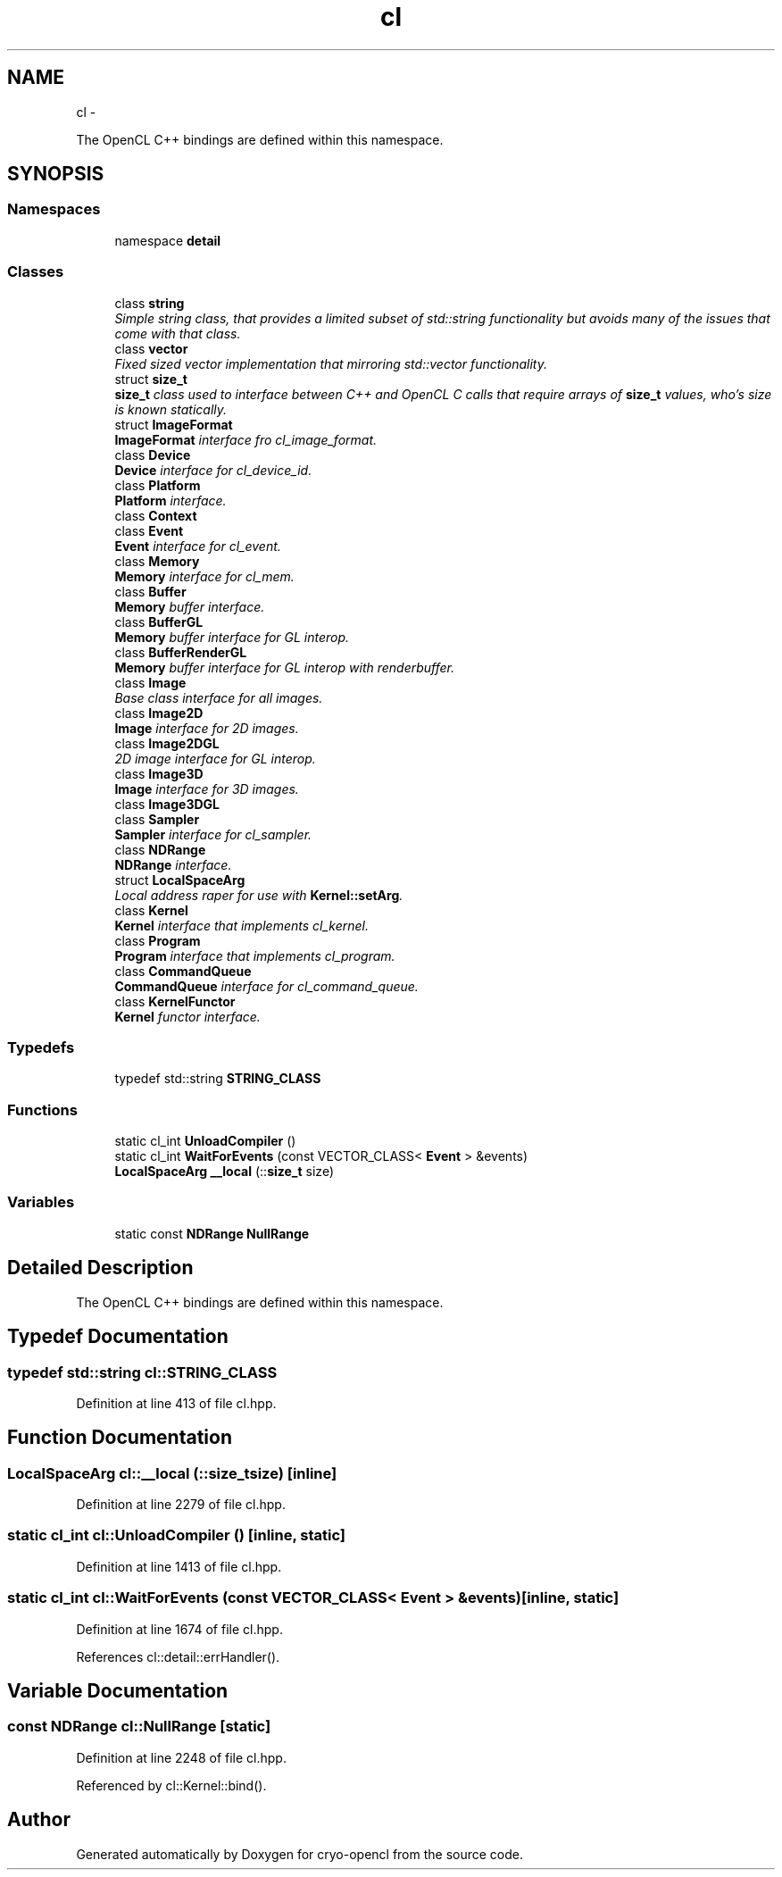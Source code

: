 .TH "cl" 3 "Mon Mar 14 2011" "cryo-opencl" \" -*- nroff -*-
.ad l
.nh
.SH NAME
cl \- 
.PP
The OpenCL C++ bindings are defined within this namespace.  

.SH SYNOPSIS
.br
.PP
.SS "Namespaces"

.in +1c
.ti -1c
.RI "namespace \fBdetail\fP"
.br
.in -1c
.SS "Classes"

.in +1c
.ti -1c
.RI "class \fBstring\fP"
.br
.RI "\fISimple string class, that provides a limited subset of std::string functionality but avoids many of the issues that come with that class. \fP"
.ti -1c
.RI "class \fBvector\fP"
.br
.RI "\fIFixed sized vector implementation that mirroring std::vector functionality. \fP"
.ti -1c
.RI "struct \fBsize_t\fP"
.br
.RI "\fI\fBsize_t\fP class used to interface between C++ and OpenCL C calls that require arrays of \fBsize_t\fP values, who's size is known statically. \fP"
.ti -1c
.RI "struct \fBImageFormat\fP"
.br
.RI "\fI\fBImageFormat\fP interface fro cl_image_format. \fP"
.ti -1c
.RI "class \fBDevice\fP"
.br
.RI "\fI\fBDevice\fP interface for cl_device_id. \fP"
.ti -1c
.RI "class \fBPlatform\fP"
.br
.RI "\fI\fBPlatform\fP interface. \fP"
.ti -1c
.RI "class \fBContext\fP"
.br
.ti -1c
.RI "class \fBEvent\fP"
.br
.RI "\fI\fBEvent\fP interface for cl_event. \fP"
.ti -1c
.RI "class \fBMemory\fP"
.br
.RI "\fI\fBMemory\fP interface for cl_mem. \fP"
.ti -1c
.RI "class \fBBuffer\fP"
.br
.RI "\fI\fBMemory\fP buffer interface. \fP"
.ti -1c
.RI "class \fBBufferGL\fP"
.br
.RI "\fI\fBMemory\fP buffer interface for GL interop. \fP"
.ti -1c
.RI "class \fBBufferRenderGL\fP"
.br
.RI "\fI\fBMemory\fP buffer interface for GL interop with renderbuffer. \fP"
.ti -1c
.RI "class \fBImage\fP"
.br
.RI "\fIBase class interface for all images. \fP"
.ti -1c
.RI "class \fBImage2D\fP"
.br
.RI "\fI\fBImage\fP interface for 2D images. \fP"
.ti -1c
.RI "class \fBImage2DGL\fP"
.br
.RI "\fI2D image interface for GL interop. \fP"
.ti -1c
.RI "class \fBImage3D\fP"
.br
.RI "\fI\fBImage\fP interface for 3D images. \fP"
.ti -1c
.RI "class \fBImage3DGL\fP"
.br
.ti -1c
.RI "class \fBSampler\fP"
.br
.RI "\fI\fBSampler\fP interface for cl_sampler. \fP"
.ti -1c
.RI "class \fBNDRange\fP"
.br
.RI "\fI\fBNDRange\fP interface. \fP"
.ti -1c
.RI "struct \fBLocalSpaceArg\fP"
.br
.RI "\fILocal address raper for use with \fBKernel::setArg\fP. \fP"
.ti -1c
.RI "class \fBKernel\fP"
.br
.RI "\fI\fBKernel\fP interface that implements cl_kernel. \fP"
.ti -1c
.RI "class \fBProgram\fP"
.br
.RI "\fI\fBProgram\fP interface that implements cl_program. \fP"
.ti -1c
.RI "class \fBCommandQueue\fP"
.br
.RI "\fI\fBCommandQueue\fP interface for cl_command_queue. \fP"
.ti -1c
.RI "class \fBKernelFunctor\fP"
.br
.RI "\fI\fBKernel\fP functor interface. \fP"
.in -1c
.SS "Typedefs"

.in +1c
.ti -1c
.RI "typedef std::string \fBSTRING_CLASS\fP"
.br
.in -1c
.SS "Functions"

.in +1c
.ti -1c
.RI "static cl_int \fBUnloadCompiler\fP ()"
.br
.ti -1c
.RI "static cl_int \fBWaitForEvents\fP (const VECTOR_CLASS< \fBEvent\fP > &events)"
.br
.ti -1c
.RI "\fBLocalSpaceArg\fP \fB__local\fP (::\fBsize_t\fP size)"
.br
.in -1c
.SS "Variables"

.in +1c
.ti -1c
.RI "static const \fBNDRange\fP \fBNullRange\fP"
.br
.in -1c
.SH "Detailed Description"
.PP 
The OpenCL C++ bindings are defined within this namespace. 
.SH "Typedef Documentation"
.PP 
.SS "typedef std::string \fBcl::STRING_CLASS\fP"
.PP
Definition at line 413 of file cl.hpp.
.SH "Function Documentation"
.PP 
.SS "\fBLocalSpaceArg\fP cl::__local (::size_tsize)\fC [inline]\fP"
.PP
Definition at line 2279 of file cl.hpp.
.SS "static cl_int cl::UnloadCompiler ()\fC [inline, static]\fP"
.PP
Definition at line 1413 of file cl.hpp.
.SS "static cl_int cl::WaitForEvents (const VECTOR_CLASS< Event > &events)\fC [inline, static]\fP"
.PP
Definition at line 1674 of file cl.hpp.
.PP
References cl::detail::errHandler().
.SH "Variable Documentation"
.PP 
.SS "const \fBNDRange\fP \fBcl::NullRange\fP\fC [static]\fP"
.PP
Definition at line 2248 of file cl.hpp.
.PP
Referenced by cl::Kernel::bind().
.SH "Author"
.PP 
Generated automatically by Doxygen for cryo-opencl from the source code.
